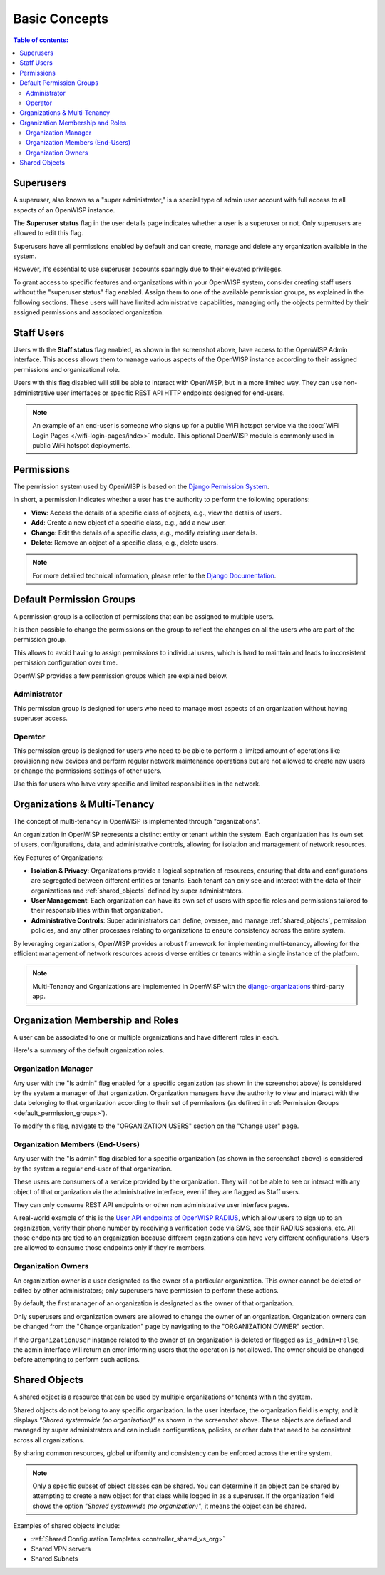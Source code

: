 Basic Concepts
==============

.. contents:: **Table of contents**:
    :depth: 2
    :local:

Superusers
----------

.. image:: https://github.com/openwisp/openwisp-users/raw/docs/docs/images/superuser.png
    :target: https://github.com/openwisp/openwisp-users/raw/docs/docs/images/superuser.png
    :alt: Superuser status flag

A superuser, also known as a "super administrator," is a special type of admin user
account with full access to all aspects of an OpenWISP instance.

The **Superuser status** flag in the user details page indicates whether a user is a
superuser or not. Only superusers are allowed to edit this flag.

Superusers have all permissions enabled by default and can create, manage and delete any
organization available in the system.

However, it's essential to use superuser accounts sparingly due to their elevated
privileges.

To grant access to specific features and organizations within your OpenWISP system,
consider creating staff users without the "superuser status" flag enabled. Assign them
to one of the available permission groups, as explained in the following sections. These
users will have limited administrative capabilities, managing only the objects permitted
by their assigned permissions and associated organization.

Staff Users
-----------

Users with the **Staff status** flag enabled, as shown in the screenshot above, have
access to the OpenWISP Admin interface. This access allows them to manage various
aspects of the OpenWISP instance according to their assigned permissions and
organizational role.

Users with this flag disabled will still be able to interact with OpenWISP, but in a
more limited way. They can use non-administrative user interfaces or specific REST API
HTTP endpoints designed for end-users.

.. note::

    An example of an end-user is someone who signs up for a public WiFi hotspot service
    via the :doc:`WiFi Login Pages </wifi-login-pages/index>` module. This optional
    OpenWISP module is commonly used in public WiFi hotspot deployments.

Permissions
-----------

The permission system used by OpenWISP is based on the `Django Permission System
<https://docs.djangoproject.com/en/4.2/topics/auth/default/#permissions-and-authorization>`_.

In short, a permission indicates whether a user has the authority to perform the
following operations:

- **View**: Access the details of a specific class of objects, e.g., view the details of
  users.
- **Add**: Create a new object of a specific class, e.g., add a new user.
- **Change**: Edit the details of a specific class, e.g., modify existing user details.
- **Delete**: Remove an object of a specific class, e.g., delete users.

.. note::

    For more detailed technical information, please refer to the `Django Documentation
    <https://docs.djangoproject.com/en/4.2/topics/auth/default/>`_.

.. _default_permission_groups:

Default Permission Groups
-------------------------

.. image:: https://github.com/openwisp/openwisp-users/raw/docs/docs/images/permission-groups.png
    :target: https://github.com/openwisp/openwisp-users/raw/docs/docs/images/permission-groups.png
    :alt: Default Permission Groups of OpenWISP

A permission group is a collection of permissions that can be assigned to multiple
users.

It is then possible to change the permissions on the group to reflect the changes on all
the users who are part of the permission group.

This allows to avoid having to assign permissions to individual users, which is hard to
maintain and leads to inconsistent permission configuration over time.

OpenWISP provides a few permission groups which are explained below.

Administrator
~~~~~~~~~~~~~

This permission group is designed for users who need to manage most aspects of an
organization without having superuser access.

Operator
~~~~~~~~

This permission group is designed for users who need to be able to perform a limited
amount of operations like provisioning new devices and perform regular network
maintenance operations but are not allowed to create new users or change the permissions
settings of other users.

Use this for users who have very specific and limited responsibilities in the network.

Organizations & Multi-Tenancy
-----------------------------

The concept of multi-tenancy in OpenWISP is implemented through "organizations".

An organization in OpenWISP represents a distinct entity or tenant within the system.
Each organization has its own set of users, configurations, data, and administrative
controls, allowing for isolation and management of network resources.

Key Features of Organizations:

- **Isolation & Privacy**: Organizations provide a logical separation of resources,
  ensuring that data and configurations are segregated between different entities or
  tenants. Each tenant can only see and interact with the data of their organizations
  and :ref:`shared_objects` defined by super administrators.
- **User Management**: Each organization can have its own set of users with specific
  roles and permissions tailored to their responsibilities within that organization.
- **Administrative Controls**: Super administrators can define, oversee, and manage
  :ref:`shared_objects`, permission policies, and any other processes relating to
  organizations to ensure consistency across the entire system.

By leveraging organizations, OpenWISP provides a robust framework for implementing
multi-tenancy, allowing for the efficient management of network resources across diverse
entities or tenants within a single instance of the platform.

.. note::

    Multi-Tenancy and Organizations are implemented in OpenWISP with the
    `django-organizations <https://github.com/bennylope/django-organizations>`_
    third-party app.

Organization Membership and Roles
---------------------------------

A user can be associated to one or multiple organizations and have different roles in
each.

Here's a summary of the default organization roles.

Organization Manager
~~~~~~~~~~~~~~~~~~~~

.. image:: https://github.com/openwisp/openwisp-users/raw/docs/docs/images/org-manager.png
    :target: https://github.com/openwisp/openwisp-users/raw/docs/docs/images/org-manager.png
    :alt: Organization Manager

Any user with the "Is admin" flag enabled for a specific organization (as shown in the
screenshot above) is considered by the system a manager of that organization.
Organization managers have the authority to view and interact with the data belonging to
that organization according to their set of permissions (as defined in :ref:`Permission
Groups <default_permission_groups>`).

To modify this flag, navigate to the "ORGANIZATION USERS" section on the "Change user"
page.

Organization Members (End-Users)
~~~~~~~~~~~~~~~~~~~~~~~~~~~~~~~~

.. image:: https://github.com/openwisp/openwisp-users/raw/docs/docs/images/org-member.png
    :target: https://github.com/openwisp/openwisp-users/raw/docs/docs/images/org-member.png
    :alt: Organization Member

Any user with the "Is admin" flag disabled for a specific organization (as shown in the
screenshot above) is considered by the system a regular end-user of that organization.

These users are consumers of a service provided by the organization. They will not be
able to see or interact with any object of that organization via the administrative
interface, even if they are flagged as Staff users.

They can only consume REST API endpoints or other non administrative user interface
pages.

A real-world example of this is the `User API endpoints of OpenWISP RADIUS
<https://openwisp-radius.readthedocs.io/en/stable/user/api.html#user-api-endpoints>`_,
which allow users to sign up to an organization, verify their phone number by receiving
a verification code via SMS, see their RADIUS sessions, etc. All those endpoints are
tied to an organization because different organizations can have very different
configurations. Users are allowed to consume those endpoints only if they're members.

.. _organization_owners:

Organization Owners
~~~~~~~~~~~~~~~~~~~

An organization owner is a user designated as the owner of a particular organization.
This owner cannot be deleted or edited by other administrators; only superusers have
permission to perform these actions.

By default, the first manager of an organization is designated as the owner of that
organization.

Only superusers and organization owners are allowed to change the owner of an
organization. Organization owners can be changed from the "Change organization" page by
navigating to the "ORGANIZATION OWNER" section.

If the ``OrganizationUser`` instance related to the owner of an organization is deleted
or flagged as ``is_admin=False``, the admin interface will return an error informing
users that the operation is not allowed. The owner should be changed before attempting
to perform such actions.

.. _shared_objects:

Shared Objects
--------------

.. image:: https://github.com/openwisp/openwisp-users/raw/docs/docs/images/shared-object.png
    :target: https://github.com/openwisp/openwisp-users/raw/docs/docs/images/shared-object.png
    :alt: Shared Object

A shared object is a resource that can be used by multiple organizations or tenants
within the system.

Shared objects do not belong to any specific organization. In the user interface, the
organization field is empty, and it displays *"Shared systemwide (no organization)"* as
shown in the screenshot above. These objects are defined and managed by super
administrators and can include configurations, policies, or other data that need to be
consistent across all organizations.

By sharing common resources, global uniformity and consistency can be enforced across
the entire system.

.. note::

    Only a specific subset of object classes can be shared. You can determine if an
    object can be shared by attempting to create a new object for that class while
    logged in as a superuser. If the organization field shows the option *"Shared
    systemwide (no organization)"*, it means the object can be shared.

Examples of shared objects include:

- :ref:`Shared Configuration Templates <controller_shared_vs_org>`
- Shared VPN servers
- Shared Subnets
